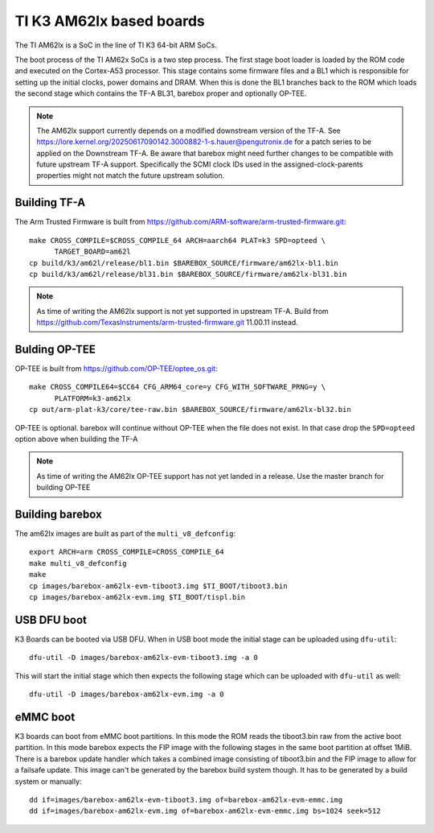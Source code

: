 .. _ti_k3_am62lx:

TI K3 AM62lx based boards
=========================

The TI AM62lx is a SoC in the line of TI K3 64-bit ARM SoCs.

The boot process of the TI AM62x SoCs is a two step process. The first stage boot loader
is loaded by the ROM code and executed on the Cortex-A53 processor. This stage contains
some firmware files and a BL1 which is responsible for setting up the initial clocks,
power domains and DRAM. When this is done the BL1 branches back to the ROM which loads
the second stage which contains the TF-A BL31, barebox proper and optionally OP-TEE.

.. note::

  The AM62lx support currently depends on a modified downstream version of the TF-A. See
  https://lore.kernel.org/20250617090142.3000882-1-s.hauer@pengutronix.de for a patch
  series to be applied on the Downstream TF-A. Be aware that barebox might need further
  changes to be compatible with future upstream TF-A support. Specifically the SCMI clock
  IDs used in the assigned-clock-parents properties might not match the future upstream
  solution.

Building TF-A
-------------

The Arm Trusted Firmware is built from https://github.com/ARM-software/arm-trusted-firmware.git::

  make CROSS_COMPILE=$CROSS_COMPILE_64 ARCH=aarch64 PLAT=k3 SPD=opteed \
        TARGET_BOARD=am62l
  cp build/k3/am62l/release/bl1.bin $BAREBOX_SOURCE/firmware/am62lx-bl1.bin
  cp build/k3/am62l/release/bl31.bin $BAREBOX_SOURCE/firmware/am62lx-bl31.bin

.. note::

  As time of writing the AM62lx support is not yet supported in upstream TF-A. Build from
  https://github.com/TexasInstruments/arm-trusted-firmware.git 11.00.11 instead.

Bulding OP-TEE
--------------

OP-TEE is built from https://github.com/OP-TEE/optee_os.git::

  make CROSS_COMPILE64=$CC64 CFG_ARM64_core=y CFG_WITH_SOFTWARE_PRNG=y \
        PLATFORM=k3-am62lx
  cp out/arm-plat-k3/core/tee-raw.bin $BAREBOX_SOURCE/firmware/am62lx-bl32.bin

OP-TEE is optional. barebox will continue without OP-TEE when the file
does not exist. In that case drop the ``SPD=opteed`` option above when building the TF-A

.. note::

  As time of writing the AM62lx OP-TEE support has not yet landed in a release. Use the
  master branch for building OP-TEE

Building barebox
----------------

The am62lx images are built as part of the ``multi_v8_defconfig``::

  export ARCH=arm CROSS_COMPILE=CROSS_COMPILE_64
  make multi_v8_defconfig
  make
  cp images/barebox-am62lx-evm-tiboot3.img $TI_BOOT/tiboot3.bin
  cp images/barebox-am62lx-evm.img $TI_BOOT/tispl.bin

USB DFU boot
------------
K3 Boards can be booted via USB DFU. When in USB boot mode the initial stage can be uploaded
using ``dfu-util``::

  dfu-util -D images/barebox-am62lx-evm-tiboot3.img -a 0

This will start the initial stage which then expects the following stage which can
be uploaded with ``dfu-util`` as well::

  dfu-util -D images/barebox-am62lx-evm.img -a 0

eMMC boot
---------
K3 boards can boot from eMMC boot partitions. In this mode the ROM reads the tiboot3.bin
raw from the active boot partition. In this mode barebox expects the FIP image with the
following stages in the same boot partition at offset 1MiB. There is a barebox update handler
which takes a combined image consisting of tiboot3.bin and the FIP image to allow for a
failsafe update. This image can't be generated by the barebox build system though. It has
to be generated by a build system or manually::

  dd if=images/barebox-am62lx-evm-tiboot3.img of=barebox-am62lx-evm-emmc.img
  dd if=images/barebox-am62lx-evm.img of=barebox-am62lx-evm-emmc.img bs=1024 seek=512
